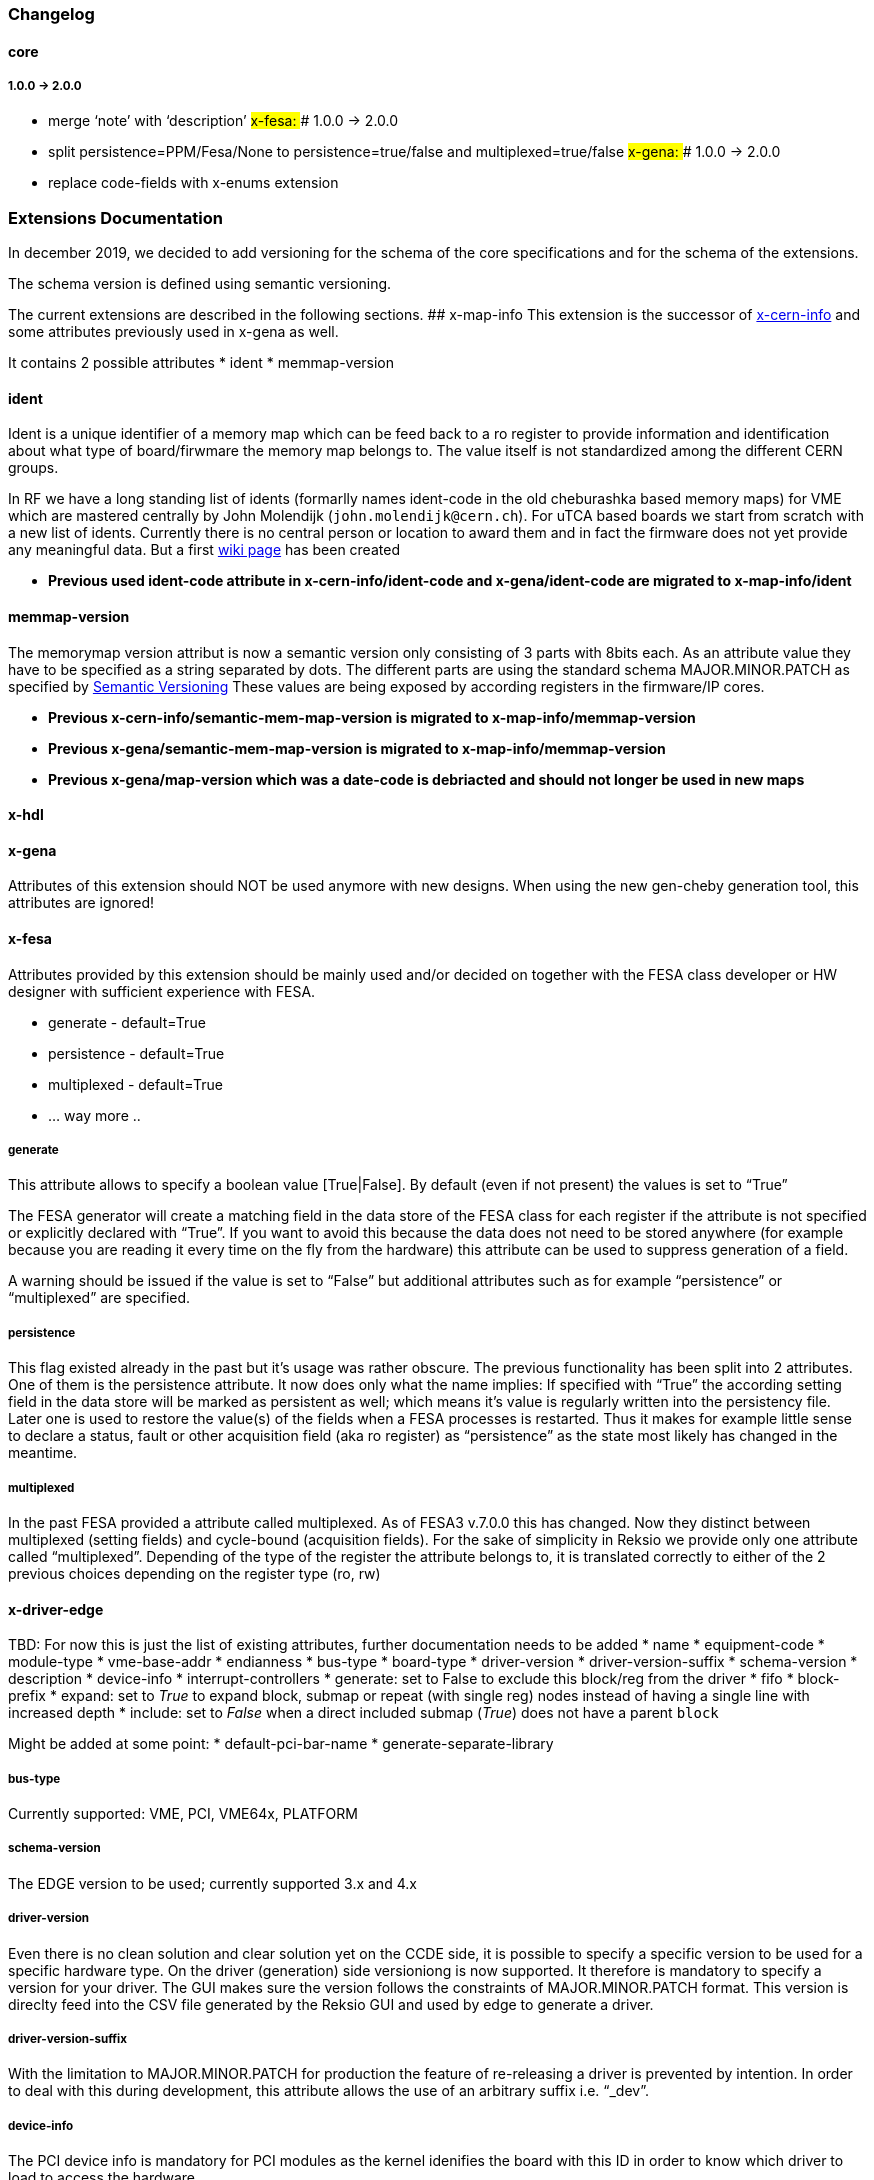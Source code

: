 === Changelog

==== core

===== 1.0.0 -> 2.0.0

* merge '`note`' with '`description`' ## x-fesa: ### 1.0.0 -> 2.0.0
* split persistence=PPM/Fesa/None to persistence=true/false and
multiplexed=true/false ## x-gena: ### 1.0.0 -> 2.0.0
* replace code-fields with x-enums extension

=== Extensions Documentation

In december 2019, we decided to add versioning for the schema of the
core specifications and for the schema of the extensions.

The schema version is defined using semantic versioning.

The current extensions are described in the following sections. ##
x-map-info This extension is the successor of
link:#x-cern-info[x-cern-info] and some attributes previously used in
x-gena as well.

It contains 2 possible attributes * ident * memmap-version

==== ident

Ident is a unique identifier of a memory map which can be feed back to a
ro register to provide information and identification about what type of
board/firwmare the memory map belongs to. The value itself is not
standardized among the different CERN groups.

In RF we have a long standing list of idents (formarlly names ident-code
in the old cheburashka based memory maps) for VME which are mastered
centrally by John Molendijk (`+john.molendijk@cern.ch+`). For uTCA based
boards we start from scratch with a new list of idents. Currently there
is no central person or location to award them and in fact the firmware
does not yet provide any meaningful data. But a first
https://wikis.cern.ch/pages/viewpage.action?pageId=122066518[wiki page]
has been created

* *Previous used ident-code attribute in x-cern-info/ident-code and
x-gena/ident-code are migrated to x-map-info/ident*

==== memmap-version

The memorymap version attribut is now a semantic version only consisting
of 3 parts with 8bits each. As an attribute value they have to be
specified as a string separated by dots. The different parts are using
the standard schema MAJOR.MINOR.PATCH as specified by
https://semver.org[Semantic Versioning] These values are being exposed
by according registers in the firmware/IP cores.

* *Previous x-cern-info/semantic-mem-map-version is migrated to
x-map-info/memmap-version*
* *Previous x-gena/semantic-mem-map-version is migrated to
x-map-info/memmap-version*
* *Previous x-gena/map-version which was a date-code is debriacted and
should not longer be used in new maps*

==== x-hdl

==== x-gena

Attributes of this extension should NOT be used anymore with new
designs. When using the new gen-cheby generation tool, this attributes
are ignored!

==== x-fesa

Attributes provided by this extension should be mainly used and/or
decided on together with the FESA class developer or HW designer with
sufficient experience with FESA.

* generate - default=True
* persistence - default=True
* multiplexed - default=True
* … way more ..

===== generate

This attribute allows to specify a boolean value [True|False]. By
default (even if not present) the values is set to "`True`"

The FESA generator will create a matching field in the data store of the
FESA class for each register if the attribute is not specified or
explicitly declared with "`True`". If you want to avoid this because the
data does not need to be stored anywhere (for example because you are
reading it every time on the fly from the hardware) this attribute can
be used to suppress generation of a field.

A warning should be issued if the value is set to "`False`" but
additional attributes such as for example "`persistence`" or
"`multiplexed`" are specified.

===== persistence

This flag existed already in the past but it’s usage was rather obscure.
The previous functionality has been split into 2 attributes. One of them
is the persistence attribute. It now does only what the name implies: If
specified with "`True`" the according setting field in the data store
will be marked as persistent as well; which means it’s value is
regularly written into the persistency file. Later one is used to
restore the value(s) of the fields when a FESA processes is restarted.
Thus it makes for example little sense to declare a status, fault or
other acquisition field (aka ro register) as "`persistence`" as the
state most likely has changed in the meantime.

===== multiplexed

In the past FESA provided a attribute called multiplexed. As of FESA3
v.7.0.0 this has changed. Now they distinct between multiplexed (setting
fields) and cycle-bound (acquisition fields). For the sake of simplicity
in Reksio we provide only one attribute called "`multiplexed`".
Depending of the type of the register the attribute belongs to, it is
translated correctly to either of the 2 previous choices depending on
the register type (ro, rw)

==== x-driver-edge

TBD: For now this is just the list of existing attributes, further
documentation needs to be added * name * equipment-code * module-type *
vme-base-addr * endianness * bus-type * board-type * driver-version *
driver-version-suffix * schema-version * description * device-info *
interrupt-controllers * generate: set to False to exclude this block/reg
from the driver * fifo * block-prefix * expand: set to _True_ to expand
block, submap or repeat (with single reg) nodes instead of having a
single line with increased depth * include: set to _False_ when a direct
included submap (_True_) does not have a parent `+block+`

Might be added at some point: * default-pci-bar-name *
generate-separate-library

===== bus-type

Currently supported: VME, PCI, VME64x, PLATFORM

===== schema-version

The EDGE version to be used; currently supported 3.x and 4.x

===== driver-version

Even there is no clean solution and clear solution yet on the CCDE side,
it is possible to specify a specific version to be used for a specific
hardware type. On the driver (generation) side versioniong is now
supported. It therefore is mandatory to specify a version for your
driver. The GUI makes sure the version follows the constraints of
MAJOR.MINOR.PATCH format. This version is direclty feed into the CSV
file generated by the Reksio GUI and used by edge to generate a driver.

===== driver-version-suffix

With the limitation to MAJOR.MINOR.PATCH for production the feature of
re-releasing a driver is prevented by intention. In order to deal with
this during development, this attribute allows the use of an arbitrary
suffix i.e. “_dev”.

===== device-info

The PCI device info is mandatory for PCI modules as the kernel idenifies
the board with this ID in order to know which driver to load to access
the hardware.

TBD: Format

It is possible to not add all of the attributes if you have a driver
which fits more than one card.

* vendor-id
* device-id
* subvendor-id
* subdevice-id
* revision-id (for VME64x)

===== CHILDREN x-driver-edge

Beside the attributes above x-driver-edge provides to elements
(children) to be specified, for example in an `+address-space+` (see
cheby-ug).

* number
* addr-mode
* data-width
* [size]
* [dma-mode]

====== interrupt-controllers

With the following attributes, for each interrupt-controller: * name *
description * type: INTC_SR, INTC_CR * chained * args: enable-mask,
ack-mask * reg-role * type: IRQ_V, IRQ_L, ASSERT * args: min-val,
max-val

==== x-conversions

==== x-wbgen

==== x-devicetree

==== x-interrupts

==== x-enums

Enumerations - reusable replacement of x-gena/code-fields. Each
enumeration must have: * name * width * (optional) description *
(optional) comment * items (as children)

Enumerations are defined under a memory-map element as its children.
They can be referenced (used) by reg and field nodes, using x-enums/name
attribute.

Each enumeration item contains: * name * value * (optional) description
* (optional) comment

=== Deprecated extensions

==== x-cern-info

This attribute is deprecated! Please use link:#x-map-info[x-map-info]
